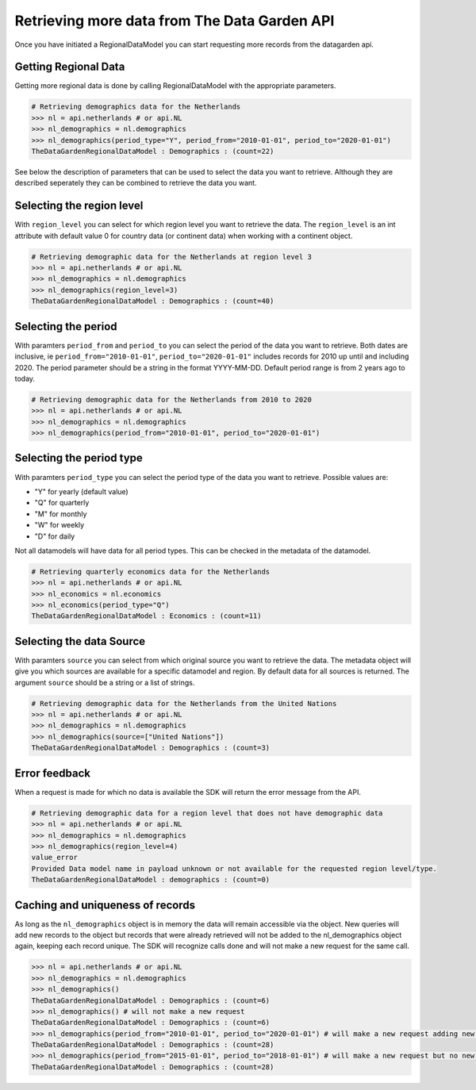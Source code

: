 =============================================
Retrieving more data from The Data Garden API
=============================================

Once you have initiated a RegionalDataModel you can start
requesting more records from the datagarden api.

.. _querying-the-api:

Getting Regional Data
---------------------
Getting more regional data is done by calling RegionalDataModel with the appropriate parameters.

.. code-block:: python

    # Retrieving demographics data for the Netherlands
    >>> nl = api.netherlands # or api.NL
    >>> nl_demographics = nl.demographics
    >>> nl_demographics(period_type="Y", period_from="2010-01-01", period_to="2020-01-01")
    TheDataGardenRegionalDataModel : Demographics : (count=22)

See below the description of parameters that can be used to select the data you want to retrieve.
Although they are described seperately they can be combined to retrieve the data you want.

Selecting the region level
--------------------------
With ``region_level`` you can select for which region level you want to retrieve the data. The ``region_level``
is an int attribute with default value 0 for country data (or continent data) when working with a continent object.

.. code-block:: python

    # Retrieving demographic data for the Netherlands at region level 3
    >>> nl = api.netherlands # or api.NL
    >>> nl_demographics = nl.demographics
    >>> nl_demographics(region_level=3)
    TheDataGardenRegionalDataModel : Demographics : (count=40)


Selecting the period
--------------------
With paramters ``period_from`` and ``period_to`` you can select the period of the data you want to retrieve.
Both dates are inclusive, ie ``period_from="2010-01-01"``, ``period_to="2020-01-01"`` includes records for 2010 up
until and including 2020.
The period parameter should be a string in the format YYYY-MM-DD. Default period range is from 2 years ago to today.

.. code-block:: python

    # Retrieving demographic data for the Netherlands from 2010 to 2020
    >>> nl = api.netherlands # or api.NL
    >>> nl_demographics = nl.demographics
    >>> nl_demographics(period_from="2010-01-01", period_to="2020-01-01")


Selecting the period type
--------------------------
With paramters ``period_type`` you can select the period type of the data you want to retrieve. Possible values are:

- "Y" for yearly (default value)
- "Q" for quarterly
- "M" for monthly
- "W" for weekly
- "D" for daily

Not all datamodels will have data for all period types. This can be checked in the metadata of the datamodel.

.. code-block:: python

    # Retrieving quarterly economics data for the Netherlands
    >>> nl = api.netherlands # or api.NL
    >>> nl_economics = nl.economics
    >>> nl_economics(period_type="Q")
    TheDataGardenRegionalDataModel : Economics : (count=11)


Selecting the data Source
--------------------------
With paramters ``source`` you can select from which original source you want to retrieve the data. The metadata object will
give you which sources are available for a specific datamodel and region. By default data for all sources is returned.
The argument ``source`` should be a string or a list of strings.

.. code-block:: python

    # Retrieving demographic data for the Netherlands from the United Nations
    >>> nl = api.netherlands # or api.NL
    >>> nl_demographics = nl.demographics
    >>> nl_demographics(source=["United Nations"])
    TheDataGardenRegionalDataModel : Demographics : (count=3)

Error feedback
--------------
When a request is made for which no data is available the SDK will return the error message from the API.

.. code-block:: python

    # Retrieving demographic data for a region level that does not have demographic data
    >>> nl = api.netherlands # or api.NL
    >>> nl_demographics = nl.demographics
    >>> nl_demographics(region_level=4)
    value_error
    Provided Data model name in payload unknown or not available for the requested region level/type.
    TheDataGardenRegionalDataModel : demographics : (count=0)

Caching and uniqueness of records
---------------------------------
As long as the ``nl_demographics`` object is in memory the data will remain accessible via the object.
New queries will add new records to the object but records that were already retrieved will not be added to the
nl_demographics object again, keeping each record unique.
The SDK will recognize calls done and will not make a new request for the same call.

.. code-block:: python

    >>> nl = api.netherlands # or api.NL
    >>> nl_demographics = nl.demographics
    >>> nl_demographics()
    TheDataGardenRegionalDataModel : Demographics : (count=6)
    >>> nl_demographics() # will not make a new request
    TheDataGardenRegionalDataModel : Demographics : (count=6)
    >>> nl_demographics(period_from="2010-01-01", period_to="2020-01-01") # will make a new request adding new records
    TheDataGardenRegionalDataModel : Demographics : (count=28)
    >>> nl_demographics(period_from="2015-01-01", period_to="2018-01-01") # will make a new request but no new records
    TheDataGardenRegionalDataModel : Demographics : (count=28)
